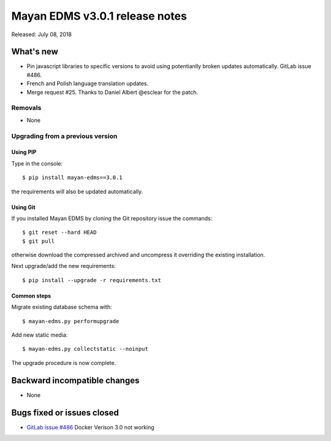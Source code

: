 ===============================
Mayan EDMS v3.0.1 release notes
===============================

Released: July 08, 2018

What's new
==========
- Pin javascript libraries to specific versions to avoid using
  potentianlly broken updates automatically. GitLab issue #486.
- French and Polish language translation updates.
- Merge request #25. Thanks to Daniel Albert @esclear
  for the patch.

Removals
--------
- None

Upgrading from a previous version
---------------------------------


Using PIP
~~~~~~~~~

Type in the console::

    $ pip install mayan-edms==3.0.1

the requirements will also be updated automatically.


Using Git
~~~~~~~~~

If you installed Mayan EDMS by cloning the Git repository issue the commands::

    $ git reset --hard HEAD
    $ git pull

otherwise download the compressed archived and uncompress it overriding the
existing installation.

Next upgrade/add the new requirements::

    $ pip install --upgrade -r requirements.txt


Common steps
~~~~~~~~~~~~

Migrate existing database schema with::

    $ mayan-edms.py performupgrade

Add new static media::

    $ mayan-edms.py collectstatic --noinput

The upgrade procedure is now complete.


Backward incompatible changes
=============================

* None

Bugs fixed or issues closed
===========================

* `GitLab issue #486 <https://gitlab.com/mayan-edms/mayan-edms/issues/486>`_ Docker Verison 3.0 not working

.. _PyPI: https://pypi.python.org/pypi/mayan-edms/
